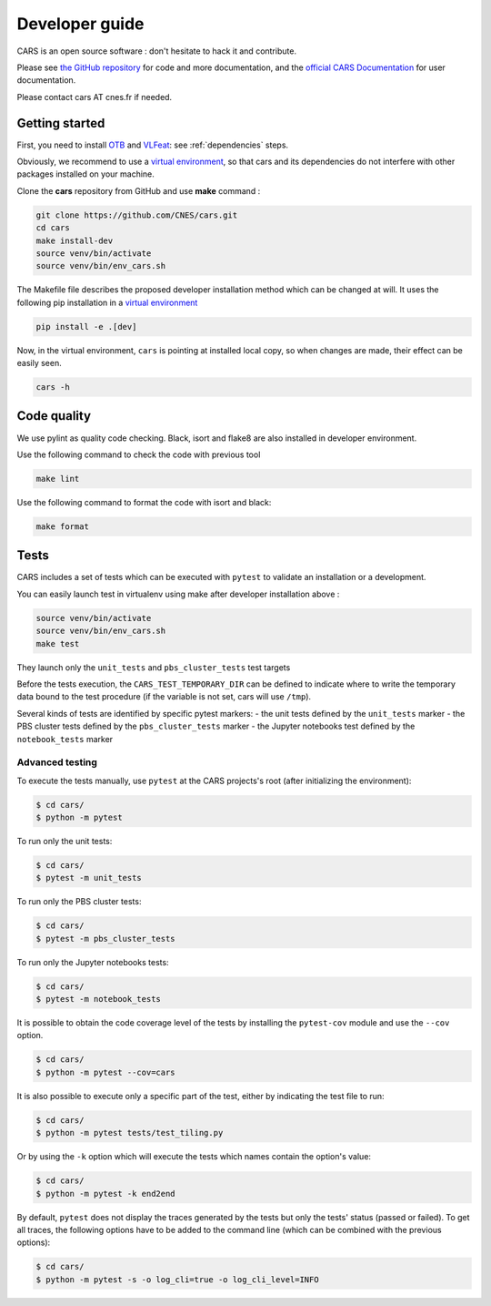 =====================
Developer guide
=====================

CARS is an open source software : don't hesitate to hack it and contribute.

Please see `the GitHub repository`_ for code and more documentation,
and the `official CARS Documentation`_ for user documentation.

Please contact cars AT cnes.fr if needed.

Getting started
===============

First, you need to install `OTB`_ and `VLFeat`_: see :ref:`dependencies` steps.

Obviously, we recommend to use a `virtual environment`_, so that cars and its
dependencies do not interfere with other packages installed on your
machine.

Clone the **cars** repository from GitHub and use **make** command :

.. code-block:: console

    git clone https://github.com/CNES/cars.git
    cd cars
    make install-dev
    source venv/bin/activate
    source venv/bin/env_cars.sh

The Makefile file describes the proposed developer installation method which can be changed at will.
It uses  the following pip installation in a `virtual environment`_

.. code-block:: console

    pip install -e .[dev]

Now, in the virtual environment, ``cars`` is pointing at installed local copy, so
when changes are made, their effect can be easily seen.

.. code-block:: console

    cars -h

Code quality
=============
We use pylint as quality code checking.
Black, isort and flake8 are also installed in developer environment.

Use the following command to check the code with previous tool

.. code-block:: console

    make lint

Use the following command to format the code with isort and black:

.. code-block:: console

    make format

Tests
======

CARS includes a set of tests which can be executed with ``pytest`` to validate an installation or a development.

You can easily launch test in virtualenv using make after developer installation above :

.. code-block:: console

    source venv/bin/activate
    source venv/bin/env_cars.sh
    make test

They launch only the ``unit_tests`` and ``pbs_cluster_tests`` test targets

Before the tests execution, the ``CARS_TEST_TEMPORARY_DIR`` can be defined to indicate where to write the temporary data bound to the test procedure (if the variable is not set, cars will use ``/tmp``).

Several kinds of tests are identified by specific pytest markers:
- the unit tests defined by the ``unit_tests`` marker
- the PBS cluster tests defined by the ``pbs_cluster_tests`` marker
- the Jupyter notebooks test defined by the ``notebook_tests`` marker

Advanced testing
----------------

To execute the tests manually, use ``pytest`` at the CARS projects's root (after initializing the environment):

.. code-block:: bash

    $ cd cars/
    $ python -m pytest

To run only the unit tests:

.. code-block:: bash

    $ cd cars/
    $ pytest -m unit_tests

To run only the PBS cluster tests:

.. code-block:: bash

    $ cd cars/
    $ pytest -m pbs_cluster_tests

To run only the Jupyter notebooks tests:

.. code-block:: bash

    $ cd cars/
    $ pytest -m notebook_tests

It is possible to obtain the code coverage level of the tests by installing the ``pytest-cov`` module and use the ``--cov`` option.

.. code-block:: bash

    $ cd cars/
    $ python -m pytest --cov=cars

It is also possible to execute only a specific part of the test, either by indicating the test file to run:

.. code-block:: bash

    $ cd cars/
    $ python -m pytest tests/test_tiling.py

Or by using the ``-k`` option which will execute the tests which names contain the option's value:

.. code-block:: bash

    $ cd cars/
    $ python -m pytest -k end2end

By default, ``pytest`` does not display the traces generated by the tests but only the tests' status (passed or failed). To get all traces, the following options have to be added to the command line (which can be combined with the previous options):

.. code-block:: bash

    $ cd cars/
    $ python -m pytest -s -o log_cli=true -o log_cli_level=INFO


.. _`OTB`: https://www.orfeo-toolbox.org/CookBook/Installation.html
.. _`VLFeat`: https://github.com/vlfeat/vlfeat
.. _`the GitHub repository`: https://github.com/CNES/cars
.. _`official CARS Documentation`: https://cars.readthedocs.io
.. _`virtual environment`: https://packaging.python.org/guides/installing-using-pip-and-virtual-environments/
